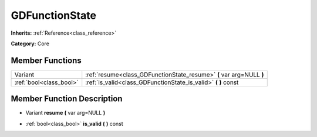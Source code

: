 .. _class_GDFunctionState:

GDFunctionState
===============

**Inherits:** :ref:`Reference<class_reference>`

**Category:** Core



Member Functions
----------------

+--------------------------+------------------------------------------------------------------------+
| Variant                  | :ref:`resume<class_GDFunctionState_resume>`  **(** var arg=NULL  **)** |
+--------------------------+------------------------------------------------------------------------+
| :ref:`bool<class_bool>`  | :ref:`is_valid<class_GDFunctionState_is_valid>`  **(** **)** const     |
+--------------------------+------------------------------------------------------------------------+

Member Function Description
---------------------------

.. _class_GDFunctionState_resume:

- Variant  **resume**  **(** var arg=NULL  **)**

.. _class_GDFunctionState_is_valid:

- :ref:`bool<class_bool>`  **is_valid**  **(** **)** const


